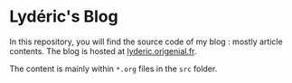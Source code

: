 * Lydéric's Blog

In this repository, you will find the source code of my blog : mostly article contents.
The blog is hosted at [[https://lyderic.origenial.fr][lyderic.origenial.fr]].

The content is mainly within ~*.org~ files in the ~src~ folder.
